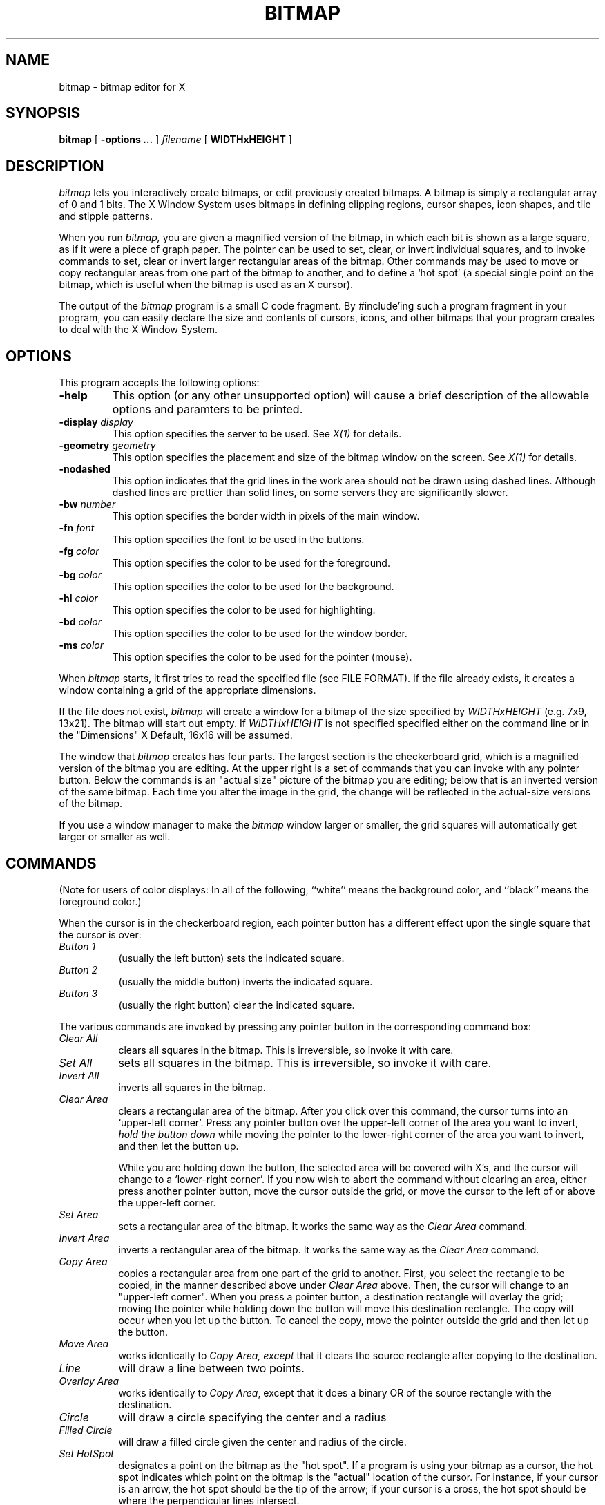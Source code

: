 .TH BITMAP 1 "1 March 1988" "X Version 11"
.SH NAME
bitmap \- bitmap editor for X

.SH SYNOPSIS
.B bitmap
[
.B \-options \.\.\.
] 
.I filename
[
.B WIDTHxHEIGHT
]
.SH DESCRIPTION

.I bitmap
lets you interactively create bitmaps, or edit previously created
bitmaps.  A bitmap is simply a rectangular
array of 0 and 1 bits.  The X Window System uses bitmaps in defining
clipping regions, cursor shapes, icon shapes, and tile and stipple
patterns.

When you run
.I bitmap,
you are given a magnified version of the bitmap, in which each
bit is shown as a large square, as if it were a piece of graph paper.
The pointer can be used to set, clear, or invert individual squares, and
to invoke commands to set, clear or invert larger rectangular areas of
the bitmap.  Other commands may be used to move or copy rectangular areas
from one part of the bitmap to another, and to define a `hot spot' (a
special single point on the bitmap, which is useful when the bitmap is
used as an X cursor).

The output of the
.I bitmap
program is a small C code fragment.  By #include'ing such a program
fragment in your program, you can easily declare the size and contents
of cursors, icons, and other bitmaps that your program creates to deal
with the X Window System.
.SH "OPTIONS"
.PP
This program accepts the following options:
.TP
.B \-help
This option (or any other unsupported option) will cause a brief description
of the allowable options and paramters to be printed.
.TP
.B \-display \fIdisplay\fP
This option specifies the server to be used.  See \fIX(1)\fP for details.
.TP
.B \-geometry \fIgeometry\fP
This option specifies the placement and size of the bitmap window on the
screen.  See \fIX(1)\fP for details.
.TP
.B \-nodashed
This option indicates that the grid lines in the work area should not be
drawn using dashed lines.  Although dashed lines are prettier than solid
lines, on some servers they are significantly slower.
.TP
.B \-bw \fInumber\fP
This option specifies the border width in pixels of the main window.
.TP
.B \-fn \fIfont\fP
This option specifies the font to be used in the buttons.
.TP
.B \-fg \fIcolor\fP
This option specifies the color to be used for the foreground.
.TP
.B \-bg \fIcolor\fP
This option specifies the color to be used for the background.
.TP
.B \-hl \fIcolor\fP
This option specifies the color to be used for highlighting.
.TP
.B \-bd \fIcolor\fP
This option specifies the color to be used for the window border.
.TP
.B \-ms \fIcolor\fP
This option specifies the color to be used for the pointer (mouse).
.PP

When 
.I bitmap
starts, it first tries to read the specified file
(see FILE FORMAT). If the file already exists, it
creates a window containing a grid of the
appropriate dimensions.

If the file does not exist, 
.I bitmap
will create a window for a
bitmap of the size specified by
.I WIDTHxHEIGHT
(e.g. 7x9, 13x21).
The bitmap will start out empty.  If 
.I WIDTHxHEIGHT 
is not specified specified either on the command line or in the 
"Dimensions" X Default, 16x16 will be assumed.

The window that 
.I bitmap
creates has four parts.  The largest
section is the checkerboard grid, which is a magnified version of the
bitmap you are editing.  At the upper right is a set of commands that you
can invoke with any pointer button.  Below the commands is an "actual size"
picture of the bitmap you are editing;  below that is an inverted
version of the same bitmap.  Each time you alter the image in the grid,
the change will be reflected in the actual-size versions of the bitmap.

If you use a window manager to make the
.I bitmap
window larger or smaller, the grid squares will automatically
get larger or smaller as well.

.SH COMMANDS

(Note for users of color displays:  In all of the following, 
``white'' means the background color, and ``black'' means the
foreground color.)

When the cursor is in the checkerboard region, each pointer button has
a different effect upon the single square that the cursor is over:

.PP
.TP 8
.I Button 1
(usually the left button) sets the indicated square.

.PP
.TP 8
.I Button 2
(usually the middle button) inverts the indicated square.
  
.PP
.TP 8
.I Button 3
(usually the right button) clear the indicated square.

.PP
The various commands are invoked by pressing any pointer button
in the corresponding command box:

.PP
.TP 8
.I Clear All
clears all squares in the bitmap.  This is irreversible, so invoke it with care.

.PP
.TP 8
.I Set All
sets all squares in the bitmap.  This is irreversible, so invoke it with care.

.PP
.TP 8
.I Invert All
inverts all squares in the bitmap.

.PP
.TP 8
.I Clear Area
clears a rectangular area of the bitmap.  After you click over this command, the
cursor turns into an `upper-left corner'.  Press any pointer button over the
upper-left corner of the area you want to invert,
.I hold the button down
while moving the pointer to the lower-right corner of the area you
want to invert, and then let the button up.

While you are holding down the button, the selected area will be
covered with X's, and the cursor will change to a `lower-right corner'.
If you now wish to abort the command without clearing an area, either press
another pointer button, move the cursor outside the grid, or move the
cursor to the left of or above the upper-left corner.

.PP
.TP 8
.I Set Area
sets a rectangular area of the bitmap.  It works the same way as the 
.I Clear Area
command.
    
.PP
.TP 8
.I Invert Area
inverts a rectangular area of the bitmap.  It works the same way as the 
.I Clear Area
command.

.PP
.TP 8
.I Copy Area
copies a rectangular area from
one part of the grid to another.  First, you select the rectangle to be
copied, in the manner described above under
.I Clear Area
above.  Then, the
cursor will change to an "upper-left corner".  When you press a pointer
button, a destination rectangle will overlay the grid;  moving the pointer
while holding down the button will move this destination rectangle.  The
copy will occur when you let up the button.  To cancel the copy, move
the pointer outside the grid and then let up the button.
.PP
.TP 8
.I Move Area
works identically to 
.I Copy Area, except
that it clears the source rectangle after copying to the destination.

.PP
.TP 8
.I Line
will draw a line between two points.

.PP
.TP 8
.I Overlay Area
works identically to \fICopy Area\fP, except that it does a binary OR
of the source rectangle with the destination.

.PP
.TP 8
.I Circle
will draw a circle specifying the center and a radius

.PP
.TP 8
.I Filled Circle
will draw a filled circle given the center and radius of the circle.
.PP
.TP 8
.I Set HotSpot
designates a point on the bitmap as the "hot spot".  If a program
is using your bitmap as a cursor, the hot spot indicates which point on
the bitmap is the "actual" location of the cursor.  For instance, if
your cursor is an arrow, the hot spot should be the tip of the arrow;  if
your cursor is a cross, the hot spot should be where the perpendicular
lines intersect.

.PP
.TP 8
.I Clear HotSpot
removes any hot spot that was defined on this bitmap.

.PP
.TP 8
.I Write Output
writes the current bitmap value to the
file specified in the original command line.  If the file already
exists, the original file is first renamed to 
.B filename~
(in the manner of \fIemacs(1)\fP and other text editors).
    
If either the renaming or the writing cause an error (e.g.
``Permission denied'), a dialog window will appear, asking
if you want to write the file \fI/tmp/filename\fP instead.  If you say yes,
all future ``Write Output'' commands will write to \fI/tmp/filename\fP as well.
See below for the format of the output file.

.PP
.TP 8
.I Quit
exits the 
.I bitmap
program.  If you have edited
the bitmap and have not invoked 
.I Write Output,
or you have edited it
since the last time you invoked 
.I Write Output,
a dialog
window will appear, asking if you want to save changes before quitting.
``Yes'' does a ``Write Output'' before exiting;  ``No'' just exits, losing
the edits;  ``Cancel'' means you decided not to quit after all.


.SH FILE FORMAT

\fIBitmap\fP reads and writes files in the following format,
which is suitable for #include'ing in a C program:
.nf
#define \fIname\fP_width 9
#define \fIname\fP_height 13
#define \fIname\fP_x_hot 4
#define \fIname\fP_y_hot 6
static char \fIname\fP_bits[] = {
   0x10, 0x00, 0x38, 0x00, 0x7c, 0x00, 0x10, 0x00, 0x10, 0x00, 0x10, 0x00,
   0xff, 0x01, 0x10, 0x00, 0x10, 0x00, 0x10, 0x00, 0x7c, 0x00, 0x38, 0x00,
   0x10, 0x00};
.fi

The variables ending with
.I _x_hot
and 
.I _y_hot
are optional; they will be present only if a hot spot has been
defined for this bitmap.  The other variables must be present.

The \fIname\fP portion of the five variables will be
derived from the name of the file that you specified
on the original command line by
  (1) deleting the directory path (all characters up to and including
the last `/', if one is present)
  (2) deleting the extension (the first `.', if one is present,
and all characters beyond it)

For example, invoking 
.I bitmap
with filename
.I /usr/include/bitmaps/cross.bitmap
will produce a file with variable
names 
.I cross_width, cross_height,
and 
.I cross_bits
(and 
.I cross_x_hot
and 
.I cross_y_hot
if a hot spot is defined).

It's easy to define a bitmap or cursor in an X program by simply #include'ing
a bitmap file and referring to its variables.  For instance, to use a cursor
defined in the files
.I this.cursor
and
.I this_mask.cursor,
one simply writes
.sp
.nf
#include "this.cursor"
#include "this_mask.cursor"
Pixmap source = XCreateBitmapFromData (display, drawable, this_bits, this_width, this_height);
Pixmap mask = XCreateBitmapFromData (display, drawable, this_mask_bits,
   this_mask_width, this_mask_height);
Cursor cursor = XCreatePixmapCursor (display, source, mask, foreground, background,
   this_x_hot, this_y_hot);
.sp
.fi
where
.I foreground
and
.I background
are XColor values.

An X program can also read a bitmap file at runtime by using the function
.I XReadBitmapFile.

The bits are in XYBitmap format, with bitmap_unit = bitmap_pad = 8,
and byte_order = bitmap_bit_order = LSBFirst (least significant bit
and byte are leftmost).

For backward compatibility with X10, \fIbitmap\fP can also read in a file
where the "bits" array is declared as "static short foo_bits[]" and
consists of an array of 16-bit hex constants.  This is interpreted
as a XYBitmap with bitmap_unit = bitmap_pad = 16, byte_order =
bitmap_bit_order = LSBFirst.  If you modify the bitmap after reading
in such a file, \fIbitmap\fP will always write the file back out
in standard X11 format.

.SH X DEFAULTS
.PP
The
.I bitmap
program uses the routine 
.I XGetDefault(3X)
to read defaults, so its resource names are all capitalized.
.PP
.TP 8
.B Background
The window's background color.  Bits which are 0 in the bitmap are
displayed in this color.  This option is useful only on color
displays.  The default value is ``white''.
.PP
.TP 8
.B BorderColor
The border color.  This option is useful only on color displays. 
The default value is ``black''.
.PP
.TP 8
.B BorderWidth
The border width.  The default value is 2.
.PP
.TP 8
.B BodyFont
The text font.  The default value is ``variable''.
.PP
.TP 8
.B Foreground
The foreground color.  Bits which are 1 in the bitmap are
displayed in this color.  This option is useful only on color
displays. The default value is ``black''.
.PP
.TP 8
.B Highlight
The highlight color.
.I bitmap
uses this color to show the hot spot and to indicate rectangular areas
that will be affected by the
.I Move Area, Copy Area, Set Area, Clear Area,
and
.I Invert Area
commands.   If a highlight color is not given, then
.I bitmap
will highlight by inverting.  This option is useful only on color displays.
.PP
.TP 8
.B Mouse
The pointer (mouse) cursor's color.  This option is useful only on color displays.
The default value is ``black''.
.PP
.TP 8 
.B Geometry
The size and location of the bitmap window.
.PP
.TP 8
.B Dimensions
The 
.I WIDTHxHEIGHT
to use when creating a new bitmap.


.SH ENVIRONMENT
   DISPLAY - the default host and display number.
.br
   XENVIRONMENT - the name of the defaults file to use.

.SH "SEE ALSO"
X(1),
\fIXlib - C Language X Interface\fP,
particularly the section ``Manipulating Bitmaps''.

.SH DIAGNOSTICS

The following messages may be printed to the standard error output.
Any of these conditions aborts 
.I bitmap
before it can create its window.

  ``bitmap: could not connect to X server on \fIhost\fP:\fIdisplay\fP''

Either the display given on the command line or the DISPLAY
environment variable has an invalid host name or display number, or
the host is down, or the host is unreachable, or the host is not
running an X server, or the host is refusing connections.

  ``bitmap: no file name specified''

You invoked 
.I bitmap
with no command line arguments.  You must give a
file name as the first argument.

  ``bitmap: could not open file \fIfilename\fP for reading -- \fImessage\fP''

The specified file exists but cannot be read, for the reason given in
<message> (e.g., permission denied).

  ``bitmap: invalid dimensions \fIstring\fP''
  ``bitmap: dimensions must be positive''

The second command line argument was not a valid dimension
specification.

  ``bitmap: Bitmap file invalid"

The input file is not in the correct format;  the program gave up when
trying to read the specified data.

The following messages may be printed after \fIbitmap\fP
creates its window:
  
  ``bitmap: Unrecognized variable \fIname\fP in file \fIfilename\fP''

.I bitmap
encountered a variable ending in something other than
.I _x_hot, _y_hot, _width,
or
.I _height
while parsing the input file.  It will ignore this variable and
continue parsing the file.

  ``bitmap: XError: \fImessage\fP''
  ``bitmap: XIOError''

A protocol error occurred.  Something is wrong with either the X server
or the X library which the program was compiled with.  Possibly they are
incompatible.  If the server is not on the local host, maybe the
connection broke.


.SH BUGS
.PP
The old command line arguments aren't consistent with other X programs.
.PP
The foreground, background, and highlight colors will be ignored unless 
new values for all three are specified.
.PP  
If you move the pointer too fast while holding a pointer button down,
some squares may be `missed'.  This is caused by limitations in how
frequently the X server can sample the pointer location.
.PP
There is no way to write to a file other than the one specified on the
command line.
.PP
There is no way to change the size of the bitmap once the program
has started.
.PP
There is no ``undo'' command.
.PP
If you read in an X10-format bitmap, the "Quit" and "Write Output"
commands won't write out a new, X11-format, file unless you've changed
at least one square on the bitmap.  You can work around this by simply
inverting a square and then inverting it back again.
.PP
This program would make a wonderful X toolkit application.
.SH COPYRIGHT
Copyright 1988, Massachusetts Institute of Technology.
.br
See \fIX(1)\fP for a full statement of rights and permissions.
.SH AUTHOR
Ron Newman, MIT Project Athena
